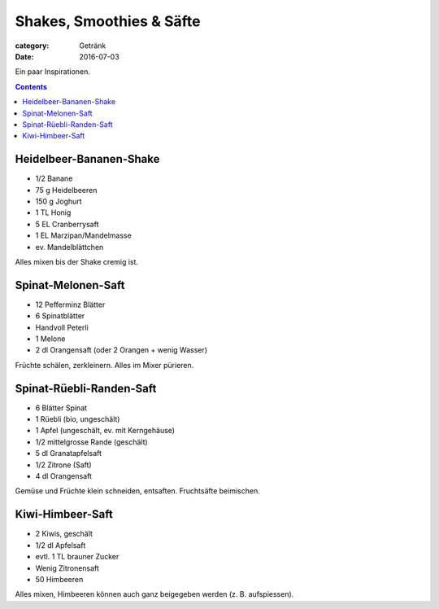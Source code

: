Shakes, Smoothies & Säfte
#########################

:category: Getränk
:date: 2016-07-03

Ein paar Inspirationen.

.. contents::


Heidelbeer-Bananen-Shake
========================

- 1/2 Banane
- 75 g Heidelbeeren
- 150 g Joghurt
- 1 TL Honig
- 5 EL Cranberrysaft
- 1 EL Marzipan/Mandelmasse
- ev. Mandelblättchen

Alles mixen bis der Shake cremig ist.


Spinat-Melonen-Saft
===================

- 12 Pefferminz Blätter
- 6 Spinatblätter
- Handvoll Peterli
- 1 Melone
- 2 dl Orangensaft (oder 2 Orangen + wenig Wasser)

Früchte schälen, zerkleinern. Alles im Mixer pürieren.


Spinat-Rüebli-Randen-Saft
=========================

- 6 Blätter Spinat
- 1 Rüebli (bio, ungeschält)
- 1 Apfel (ungeschält, ev. mit Kerngehäuse)
- 1/2 mittelgrosse Rande (geschält)
- 5 dl Granatapfelsaft
- 1/2 Zitrone (Saft)
- 4 dl Orangensaft

Gemüse und Früchte klein schneiden, entsaften. Fruchtsäfte beimischen.

Kiwi-Himbeer-Saft
=================

- 2 Kiwis, geschält
- 1/2 dl Apfelsaft
- evtl. 1 TL brauner Zucker
- Wenig Zitronensaft
- 50 Himbeeren

Alles mixen, Himbeeren können auch ganz beigegeben werden (z. B. aufspiessen).
